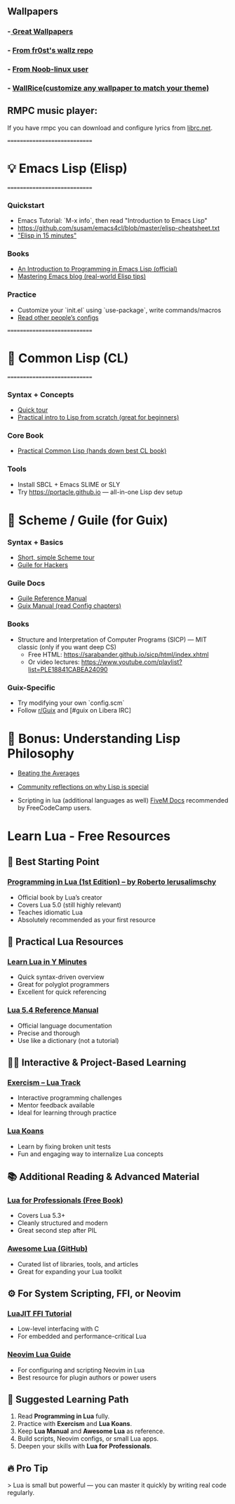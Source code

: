 ** Wallpapers
*** -[[https://github.com/the-argus/wallpapers][ Great Wallpapers]]
*** - [[https://github.com/fr0st-iwnl/wallz][From fr0st's wallz repo]]
*** - [[https://github.com/Noob-linux-user/Wallpaper][From Noob-linux user]]
*** - [[https://www.wallrice.xyz/][WallRice(customize any wallpaper to match your theme)]]


** RMPC music player:
If you have rmpc you can download and configure lyrics from [[https://lrclib.net/][librc.net]].

=============================
* 💡 Emacs Lisp (Elisp)
=============================

*** Quickstart
- Emacs Tutorial: `M-x info`, then read "Introduction to Emacs Lisp"
- https://github.com/susam/emacs4cl/blob/master/elisp-cheatsheet.txt
- [[https://learnxinyminutes.com/docs/elisp/]["Elisp in 15 minutes"]]

*** Books
- [[https://www.gnu.org/software/emacs/manual/eintr.html][An Introduction to Programming in Emacs Lisp (official)]]
- [[https://www.masteringemacs.org][Mastering Emacs blog (real-world Elisp tips)]]

*** Practice
- Customize your `init.el` using `use-package`, write commands/macros
- [[https://github.com/doomemacs/doomemacs/tree/master/modules][Read other people’s configs]]

=============================
* 📘 Common Lisp (CL)
=============================

*** Syntax + Concepts
- [[https://learnxinyminutes.com/docs/common-lisp/][Quick tour]]
- [[https://lisper.in][Practical intro to Lisp from scratch (great for beginners)]]

*** Core Book
- [[https://gigamonkeys.com/book/][Practical Common Lisp (hands down best CL book)]]

*** Tools
- Install SBCL + Emacs SLIME or SLY
- Try https://portacle.github.io — all-in-one Lisp dev setup

* 🐸 Scheme / Guile (for Guix)

*** Syntax + Basics
- [[https://learnxinyminutes.com/docs/scheme/][Short, simple Scheme tour]]
- [[https://spritely.institute/guides/guile-for-hackers/][Guile for Hackers]]

*** Guile Docs
- [[https://www.gnu.org/software/guile/manual/][Guile Reference Manual]]
- [[https://guix.gnu.org/en/manual/en/guix.html][Guix Manual (read Config chapters)]]

*** Books
- Structure and Interpretation of Computer Programs (SICP) — MIT classic (only if you want deep CS)
  - Free HTML: https://sarabander.github.io/sicp/html/index.xhtml
  - Or video lectures: https://www.youtube.com/playlist?list=PLE18841CABEA24090

*** Guix-Specific
- Try modifying your own `config.scm`
- Follow [[https://www.reddit.com/r/guix/][r/Guix]] and [#guix on Libera IRC]


* 🧠 Bonus: Understanding Lisp Philosophy

- [[https://paulgraham.com/lisp.html][Beating the Averages]]
- [[https://wiki.c2.com/?WhyLisp][Community reflections on why Lisp is special]]

- Scripting in lua (additional languages as well) [[https://docs.fivem.net/docs/scripting-manual/][FiveM Docs]] recommended by FreeCodeCamp users.

* Learn Lua - Free Resources

** 🧠 Best Starting Point
*** [[https://www.lua.org/pil/contents.html][Programming in Lua (1st Edition) – by Roberto Ierusalimschy]]
- Official book by Lua’s creator
- Covers Lua 5.0 (still highly relevant)
- Teaches idiomatic Lua
- Absolutely recommended as your first resource

** 🧰 Practical Lua Resources
*** [[https://learnxinyminutes.com/docs/lua/][Learn Lua in Y Minutes]]
- Quick syntax-driven overview
- Great for polyglot programmers
- Excellent for quick referencing

*** [[https://www.lua.org/manual/5.4/][Lua 5.4 Reference Manual]]
- Official language documentation
- Precise and thorough
- Use like a dictionary (not a tutorial)

** 🧑‍💻 Interactive & Project-Based Learning
*** [[https://exercism.org/tracks/lua][Exercism – Lua Track]]
- Interactive programming challenges
- Mentor feedback available
- Ideal for learning through practice

*** [[https://github.com/EmmanuelOga/luakoans][Lua Koans]]
- Learn by fixing broken unit tests
- Fun and engaging way to internalize Lua concepts

** 📚 Additional Reading & Advanced Material
*** [[https://lua.space/general/lua-for-professionals-book][Lua for Professionals (Free Book)]]
- Covers Lua 5.3+
- Cleanly structured and modern
- Great second step after PIL

*** [[https://github.com/LewisJEllis/awesome-lua][Awesome Lua (GitHub)]]
- Curated list of libraries, tools, and articles
- Great for expanding your Lua toolkit

** ⚙️ For System Scripting, FFI, or Neovim
*** [[https://luajit.org/ext_ffi.html][LuaJIT FFI Tutorial]]
- Low-level interfacing with C
- For embedded and performance-critical Lua

*** [[https://github.com/nanotee/nvim-lua-guide][Neovim Lua Guide]]
- For configuring and scripting Neovim in Lua
- Best resource for plugin authors or power users

** 🏁 Suggested Learning Path
1. Read *Programming in Lua* fully.
2. Practice with *Exercism* and *Lua Koans*.
3. Keep *Lua Manual* and *Awesome Lua* as reference.
4. Build scripts, Neovim configs, or small Lua apps.
5. Deepen your skills with *Lua for Professionals*.

** 🔥 Pro Tip
> Lua is small but powerful — you can master it quickly by writing real code regularly.
